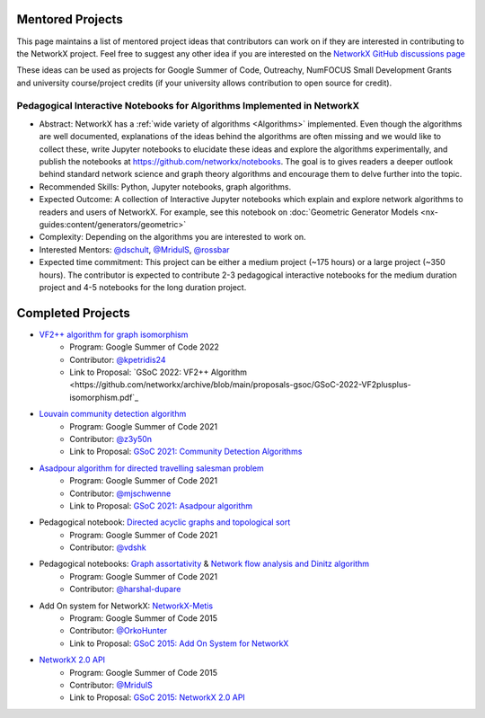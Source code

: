 Mentored Projects
==================

This page maintains a list of mentored project ideas that contributors can work
on if they are interested in contributing to the NetworkX project. Feel free to
suggest any other idea if you are interested on the
`NetworkX GitHub discussions page <https://github.com/networkx/networkx/discussions>`__

These ideas can be used as projects for Google Summer of Code, Outreachy,
NumFOCUS Small Development Grants and university course/project credits (if
your university allows contribution to open source for credit).


Pedagogical Interactive Notebooks for Algorithms Implemented in NetworkX
------------------------------------------------------------------------

- Abstract: NetworkX has a :ref:`wide variety of algorithms <Algorithms>`
  implemented. Even though the algorithms are well documented, explanations of
  the ideas behind the algorithms are often missing and we would like to
  collect these, write Jupyter notebooks to elucidate these ideas and explore
  the algorithms experimentally, and publish the notebooks at
  https://github.com/networkx/notebooks. The goal is to gives readers a
  deeper outlook behind standard network science and graph theory algorithms
  and encourage them to delve further into the topic.

- Recommended Skills: Python, Jupyter notebooks, graph algorithms.

- Expected Outcome: A collection of Interactive Jupyter notebooks which
  explain and explore network algorithms to readers and users of NetworkX.
  For example, see this notebook on
  :doc:`Geometric Generator Models <nx-guides:content/generators/geometric>`

- Complexity: Depending on the algorithms you are interested to work on.

- Interested Mentors: `@dschult <https://github.com/dschult/>`__,
  `@MridulS <https://github.com/MridulS/>`__,
  `@rossbar <https://github.com/rossbar/>`__
  
- Expected time commitment: This project can be either a medium project (~175 hours)
  or a large project (~350 hours). The contributor is expected to contribute 2-3
  pedagogical interactive notebooks for the medium duration project and 4-5 notebooks
  for the long duration project.

Completed Projects
==================

- `VF2++ algorithm for graph isomorphism`_
    - Program: Google Summer of Code 2022
    - Contributor: `@kpetridis24 <https://github.com/kpetridis24/>`__
    - Link to Proposal: `GSoC 2022: VF2++ Algorithm <https://github.com/networkx/archive/blob/main/proposals-gsoc/GSoC-2022-VF2plusplus-isomorphism.pdf`_

- `Louvain community detection algorithm`_ 
    - Program: Google Summer of Code 2021
    - Contributor: `@z3y50n <https://github.com/z3y50n/>`__
    - Link to Proposal:  `GSoC 2021: Community Detection Algorithms <https://github.com/networkx/archive/blob/main/proposals-gsoc/GSoC-2021-Community-Detection-Algorithms.pdf>`__ 

- `Asadpour algorithm for directed travelling salesman problem`_
    - Program: Google Summer of Code 2021
    - Contributor: `@mjschwenne <https://github.com/mjschwenne/>`__
    - Link to Proposal:  `GSoC 2021: Asadpour algorithm <https://github.com/networkx/archive/blob/main/proposals-gsoc/GSoC-2021-Asadpour-Asymmetric-Traveling%20Salesman-Problem.pdf>`__ 

- Pedagogical notebook: `Directed acyclic graphs and topological sort`_
    - Program: Google Summer of Code 2021
    - Contributor:  `@vdshk <https://github.com/vdshk>`__

- Pedagogical notebooks: `Graph assortativity`_ & `Network flow analysis and Dinitz algorithm`_
    - Program: Google Summer of Code 2021
    - Contributor: `@harshal-dupare <https://github.com/harshal-dupare/>`__

- Add On system for NetworkX: `NetworkX-Metis`_
    - Program: Google Summer of Code 2015
    - Contributor: `@OrkoHunter <https://github.com/OrkoHunter/>`__
    - Link to Proposal:  `GSoC 2015: Add On System for NetworkX <https://github.com/networkx/archive/blob/main/proposals-gsoc/GSoC-2015-Add-on-system-for-NetworkX.md>`__

- `NetworkX 2.0 API`_
    - Program: Google Summer of Code 2015
    - Contributor: `@MridulS <https://github.com/MridulS/>`__
    - Link to Proposal: `GSoC 2015: NetworkX 2.0 API <https://github.com/networkx/archive/blob/main/proposals-gsoc/GSoC-2015-NetworkX-2.0-api.md>`__

.. _`VF2++ algorithm for graph isomorphism`: https://github.com/networkx/networkx/pull/5788
.. _`Louvain community detection algorithm`: https://github.com/networkx/networkx/pull/4929
.. _`Asadpour algorithm for directed travelling salesman problem`: https://github.com/networkx/networkx/pull/4740
.. _`Directed acyclic graphs and topological sort`: https://github.com/networkx/nx-guides/pull/44
.. _`Graph assortativity`: https://github.com/networkx/nx-guides/pull/42
.. _`Network flow analysis and Dinitz algorithm`: https://github.com/networkx/nx-guides/pull/46
.. _`NetworkX-Metis`: https://github.com/networkx/networkx-metis
.. _`NetworkX 2.0 API`: https://networkx.org/documentation/latest/release/migration_guide_from_1.x_to_2.0.html

..
   Project Idea Template
   ---------------------
   
   - Abstract:
   
   - Recommended Skills:
   
   - Expected Outcome:
   
   - Complexity;
   
   - Interested Mentors:
   
